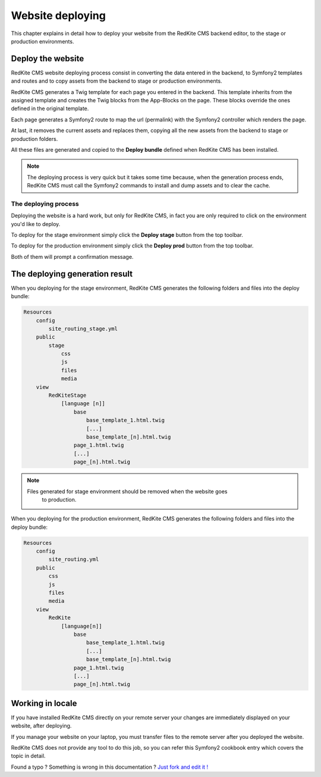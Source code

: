 Website deploying
=================

This chapter explains in detail how to deploy your website from the RedKite CMS
backend editor, to the stage or production environments.

Deploy the website
------------------

RedKite CMS website deploying process consist in converting the data entered in the
backend, to Symfony2 templates and routes and to copy assets from the backend to 
stage or production environments.

RedKite CMS generates a Twig template for each page you entered in the backend. This
template inherits from the assigned template and creates the Twig blocks from the 
App-Blocks on the page. These blocks override the ones defined in the original template.

Each page generates a Symfony2 route to map the url (permalink) with the Symfony2
controller which renders the page.

At last, it removes the current assets and replaces them, copying all the new assets 
from the backend to stage or production folders.

All these files are generated and copied to the **Deploy bundle** defined when 
RedKite CMS has been installed.

.. note::

    The deploying process is very quick but it takes some time because, when the
    generation process ends, RedKite CMS must call the Symfony2 commands 
    to install and dump assets and to clear the cache.


The deploying process
^^^^^^^^^^^^^^^^^^^^^

Deploying the website is a hard work, but only for RedKite CMS, in fact
you are only required to click on the environment you'd like to deploy.

To deploy for the stage environment simply click the **Deploy stage** button
from the top toolbar.

To deploy for the production environment simply click the **Deploy prod** button
from the top toolbar.

Both of them will prompt a confirmation message.

The deploying generation result
-------------------------------

When you deploying for the stage environment, RedKite CMS generates the 
following folders and files into the deploy bundle:

.. code:: text

    Resources
        config
            site_routing_stage.yml
        public
            stage
                css
                js
                files
                media
        view
            RedKiteStage
                [language [n]]
                    base
                        base_template_1.html.twig                        
                        [...]
                        base_template_[n].html.twig
                    page_1.html.twig
                    [...]
                    page_[n].html.twig

.. note::
    
    Files generated for stage environment should be removed when the website goes
	to production.
    
                 
When you deploying for the production environment, RedKite CMS generates the 
following folders and files into the deploy bundle:

.. code:: text

    Resources
        config
            site_routing.yml
        public
            css
            js
            files
            media
        view
            RedKite
                [language[n]]
                    base
                        base_template_1.html.twig                        
                        [...]
                        base_template_[n].html.twig
                    page_1.html.twig
                    [...]
                    page_[n].html.twig



Working in locale
-----------------

If you have installed RedKite CMS directly on your remote server your changes
are immediately displayed on your website, after deploying.

If you manage your website on your laptop, you must transfer files to the remote 
server after you deployed the website.

RedKite CMS does not provide any tool to do this job, so you can refer this
Symfony2 cookbook entry which covers the topic in detail.


.. class:: fork-and-edit

Found a typo ? Something is wrong in this documentation ? `Just fork and edit it !`_

.. _`Just fork and edit it !`: https://github.com/redkite-labs/redkitecms-docs